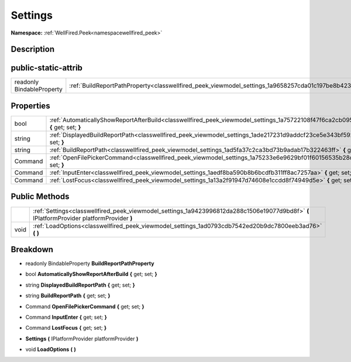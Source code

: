 .. _classwellfired_peek_viewmodel_settings:

Settings
=========

**Namespace:** :ref:`WellFired.Peek<namespacewellfired_peek>`

Description
------------



public-static-attrib
---------------------

+----------------------------+-------------------------------------------------------------------------------------------------------------+
|readonly BindableProperty   |:ref:`BuildReportPathProperty<classwellfired_peek_viewmodel_settings_1a9658257cda01c197be8b42375c9e88c9>`    |
+----------------------------+-------------------------------------------------------------------------------------------------------------+

Properties
-----------

+-------------+--------------------------------------------------------------------------------------------------------------------------------------------+
|bool         |:ref:`AutomaticallyShowReportAfterBuild<classwellfired_peek_viewmodel_settings_1a75722108f47f6ca2cb0952fa1afcbf38>` **{** get; set; **}**   |
+-------------+--------------------------------------------------------------------------------------------------------------------------------------------+
|string       |:ref:`DisplayedBuildReportPath<classwellfired_peek_viewmodel_settings_1ade217231d9addcf23ce5e343bf592f71>` **{** get; set; **}**            |
+-------------+--------------------------------------------------------------------------------------------------------------------------------------------+
|string       |:ref:`BuildReportPath<classwellfired_peek_viewmodel_settings_1ad5fa37c2ca3bd73b9adab17b322463ff>` **{** get; set; **}**                     |
+-------------+--------------------------------------------------------------------------------------------------------------------------------------------+
|Command      |:ref:`OpenFilePickerCommand<classwellfired_peek_viewmodel_settings_1a75233e6e9629bf01f60156535b28d55e>` **{** get; set; **}**               |
+-------------+--------------------------------------------------------------------------------------------------------------------------------------------+
|Command      |:ref:`InputEnter<classwellfired_peek_viewmodel_settings_1aedf8ba590b8b6bcdfb311ff8ac7257aa>` **{** get; set; **}**                          |
+-------------+--------------------------------------------------------------------------------------------------------------------------------------------+
|Command      |:ref:`LostFocus<classwellfired_peek_viewmodel_settings_1a13a2f91947d74608e1ccdd8f74949d5e>` **{** get; set; **}**                           |
+-------------+--------------------------------------------------------------------------------------------------------------------------------------------+

Public Methods
---------------

+-------------+--------------------------------------------------------------------------------------------------------------------------------------------+
|             |:ref:`Settings<classwellfired_peek_viewmodel_settings_1a9423996812da288c1506e19077d9bd8f>` **(** IPlatformProvider platformProvider **)**   |
+-------------+--------------------------------------------------------------------------------------------------------------------------------------------+
|void         |:ref:`LoadOptions<classwellfired_peek_viewmodel_settings_1ad0793cdb7542ed20b9dc7800eeb3ad76>` **(**  **)**                                  |
+-------------+--------------------------------------------------------------------------------------------------------------------------------------------+

Breakdown
----------

.. _classwellfired_peek_viewmodel_settings_1a9658257cda01c197be8b42375c9e88c9:

- readonly BindableProperty **BuildReportPathProperty** 

.. _classwellfired_peek_viewmodel_settings_1a75722108f47f6ca2cb0952fa1afcbf38:

- bool **AutomaticallyShowReportAfterBuild** **{** get; set; **}**

.. _classwellfired_peek_viewmodel_settings_1ade217231d9addcf23ce5e343bf592f71:

- string **DisplayedBuildReportPath** **{** get; set; **}**

.. _classwellfired_peek_viewmodel_settings_1ad5fa37c2ca3bd73b9adab17b322463ff:

- string **BuildReportPath** **{** get; set; **}**

.. _classwellfired_peek_viewmodel_settings_1a75233e6e9629bf01f60156535b28d55e:

- Command **OpenFilePickerCommand** **{** get; set; **}**

.. _classwellfired_peek_viewmodel_settings_1aedf8ba590b8b6bcdfb311ff8ac7257aa:

- Command **InputEnter** **{** get; set; **}**

.. _classwellfired_peek_viewmodel_settings_1a13a2f91947d74608e1ccdd8f74949d5e:

- Command **LostFocus** **{** get; set; **}**

.. _classwellfired_peek_viewmodel_settings_1a9423996812da288c1506e19077d9bd8f:

-  **Settings** **(** IPlatformProvider platformProvider **)**

.. _classwellfired_peek_viewmodel_settings_1ad0793cdb7542ed20b9dc7800eeb3ad76:

- void **LoadOptions** **(**  **)**

